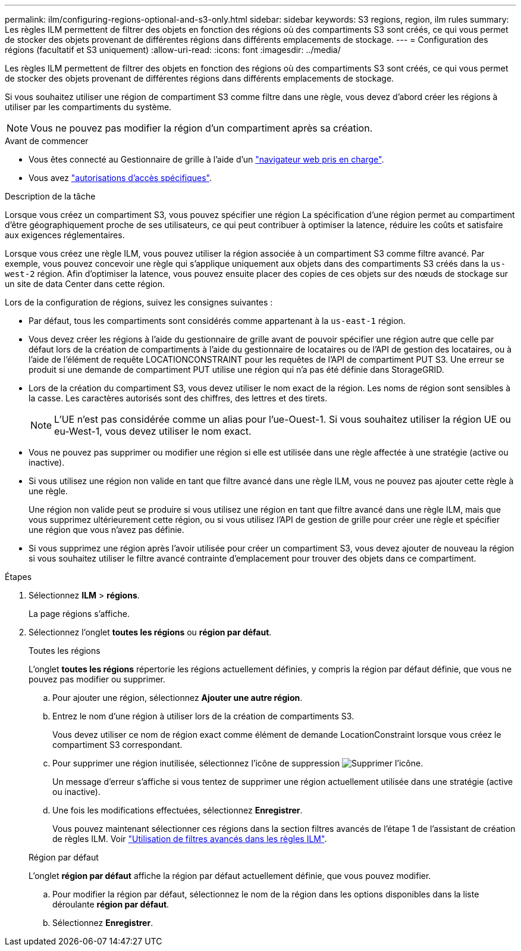 ---
permalink: ilm/configuring-regions-optional-and-s3-only.html 
sidebar: sidebar 
keywords: S3 regions, region, ilm rules 
summary: Les règles ILM permettent de filtrer des objets en fonction des régions où des compartiments S3 sont créés, ce qui vous permet de stocker des objets provenant de différentes régions dans différents emplacements de stockage. 
---
= Configuration des régions (facultatif et S3 uniquement)
:allow-uri-read: 
:icons: font
:imagesdir: ../media/


[role="lead"]
Les règles ILM permettent de filtrer des objets en fonction des régions où des compartiments S3 sont créés, ce qui vous permet de stocker des objets provenant de différentes régions dans différents emplacements de stockage.

Si vous souhaitez utiliser une région de compartiment S3 comme filtre dans une règle, vous devez d'abord créer les régions à utiliser par les compartiments du système.


NOTE: Vous ne pouvez pas modifier la région d'un compartiment après sa création.

.Avant de commencer
* Vous êtes connecté au Gestionnaire de grille à l'aide d'un link:../admin/web-browser-requirements.html["navigateur web pris en charge"].
* Vous avez link:../admin/admin-group-permissions.html["autorisations d'accès spécifiques"].


.Description de la tâche
Lorsque vous créez un compartiment S3, vous pouvez spécifier une région La spécification d'une région permet au compartiment d'être géographiquement proche de ses utilisateurs, ce qui peut contribuer à optimiser la latence, réduire les coûts et satisfaire aux exigences réglementaires.

Lorsque vous créez une règle ILM, vous pouvez utiliser la région associée à un compartiment S3 comme filtre avancé. Par exemple, vous pouvez concevoir une règle qui s'applique uniquement aux objets dans des compartiments S3 créés dans la `us-west-2` région. Afin d'optimiser la latence, vous pouvez ensuite placer des copies de ces objets sur des nœuds de stockage sur un site de data Center dans cette région.

Lors de la configuration de régions, suivez les consignes suivantes :

* Par défaut, tous les compartiments sont considérés comme appartenant à la `us-east-1` région.
* Vous devez créer les régions à l'aide du gestionnaire de grille avant de pouvoir spécifier une région autre que celle par défaut lors de la création de compartiments à l'aide du gestionnaire de locataires ou de l'API de gestion des locataires, ou à l'aide de l'élément de requête LOCATIONCONSTRAINT pour les requêtes de l'API de compartiment PUT S3. Une erreur se produit si une demande de compartiment PUT utilise une région qui n'a pas été définie dans StorageGRID.
* Lors de la création du compartiment S3, vous devez utiliser le nom exact de la région. Les noms de région sont sensibles à la casse. Les caractères autorisés sont des chiffres, des lettres et des tirets.
+

NOTE: L'UE n'est pas considérée comme un alias pour l'ue-Ouest-1. Si vous souhaitez utiliser la région UE ou eu-West-1, vous devez utiliser le nom exact.

* Vous ne pouvez pas supprimer ou modifier une région si elle est utilisée dans une règle affectée à une stratégie (active ou inactive).
* Si vous utilisez une région non valide en tant que filtre avancé dans une règle ILM, vous ne pouvez pas ajouter cette règle à une règle.
+
Une région non valide peut se produire si vous utilisez une région en tant que filtre avancé dans une règle ILM, mais que vous supprimez ultérieurement cette région, ou si vous utilisez l'API de gestion de grille pour créer une règle et spécifier une région que vous n'avez pas définie.

* Si vous supprimez une région après l'avoir utilisée pour créer un compartiment S3, vous devez ajouter de nouveau la région si vous souhaitez utiliser le filtre avancé contrainte d'emplacement pour trouver des objets dans ce compartiment.


.Étapes
. Sélectionnez *ILM* > *régions*.
+
La page régions s'affiche.

. Sélectionnez l'onglet *toutes les régions* ou *région par défaut*.
+
[role="tabbed-block"]
====
.Toutes les régions
--
L'onglet *toutes les régions* répertorie les régions actuellement définies, y compris la région par défaut définie, que vous ne pouvez pas modifier ou supprimer.

.. Pour ajouter une région, sélectionnez *Ajouter une autre région*.
.. Entrez le nom d'une région à utiliser lors de la création de compartiments S3.
+
Vous devez utiliser ce nom de région exact comme élément de demande LocationConstraint lorsque vous créez le compartiment S3 correspondant.

.. Pour supprimer une région inutilisée, sélectionnez l'icône de suppression image:../media/icon-x-to-remove.png["Supprimer l'icône"].
+
Un message d'erreur s'affiche si vous tentez de supprimer une région actuellement utilisée dans une stratégie (active ou inactive).

.. Une fois les modifications effectuées, sélectionnez *Enregistrer*.
+
Vous pouvez maintenant sélectionner ces régions dans la section filtres avancés de l'étape 1 de l'assistant de création de règles ILM. Voir link:create-ilm-rule-enter-details.html#use-advanced-filters-in-ilm-rules["Utilisation de filtres avancés dans les règles ILM"].



--
.Région par défaut
--
L'onglet *région par défaut* affiche la région par défaut actuellement définie, que vous pouvez modifier.

.. Pour modifier la région par défaut, sélectionnez le nom de la région dans les options disponibles dans la liste déroulante *région par défaut*.
.. Sélectionnez *Enregistrer*.


--
====

